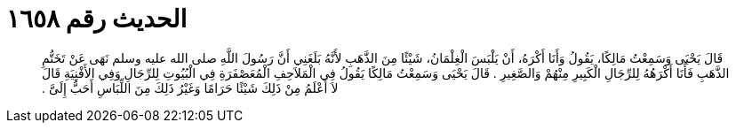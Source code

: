 
= الحديث رقم ١٦٥٨

[quote.hadith]
قَالَ يَحْيَى وَسَمِعْتُ مَالِكًا، يَقُولُ وَأَنَا أَكْرَهُ، أَنْ يَلْبَسَ الْغِلْمَانُ، شَيْئًا مِنَ الذَّهَبِ لأَنَّهُ بَلَغَنِي أَنَّ رَسُولَ اللَّهِ صلى الله عليه وسلم نَهَى عَنْ تَخَتُّمِ الذَّهَبِ فَأَنَا أَكْرَهُهُ لِلرِّجَالِ الْكَبِيرِ مِنْهُمْ وَالصَّغِيرِ ‏.‏ قَالَ يَحْيَى وَسَمِعْتُ مَالِكًا يَقُولُ فِي الْمَلاَحِفِ الْمُعَصْفَرَةِ فِي الْبُيُوتِ لِلرِّجَالِ وَفِي الأَفْنِيَةِ قَالَ لاَ أَعْلَمُ مِنْ ذَلِكَ شَيْئًا حَرَامًا وَغَيْرُ ذَلِكَ مِنَ اللِّبَاسِ أَحَبُّ إِلَىَّ ‏.‏